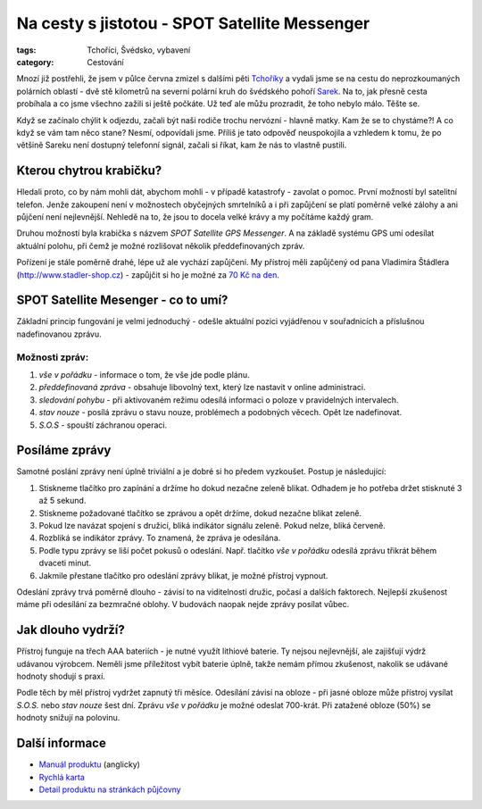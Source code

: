 Na cesty s jistotou - SPOT Satellite Messenger
##############################################

:tags: Tchoříci, Švédsko, vybavení
:category: Cestování

.. class:: intro

Mnozí již postřehli, že jsem v půlce června zmizel s dalšími pěti
`Tchoříky <http://www.tchorici.cz/>`_ a
vydali jsme se na cestu do neprozkoumaných polárních oblastí - dvě stě
kilometrů na severní polární kruh do švédského pohoří
`Sarek <http://www.tchorici.cz/akce/1-np-sarek-svedsko-2012.html>`_. Na to, jak přesně
cesta probíhala a co jsme všechno zažili si ještě počkáte. Už teď ale můžu
prozradit, že toho nebylo málo. Těšte se.

Když se začínalo chýlit k odjezdu, začali být naši rodiče trochu nervózní -
hlavně matky. Kam že se to chystáme?! A co když se vám tam něco stane? Nesmí,
odpovídali jsme. Příliš je tato odpověď neuspokojila a vzhledem k tomu, že po
většině Sareku není dostupný telefonní signál, začali si říkat, kam že nás to
vlastně pustili.


Kterou chytrou krabičku?
************************

Hledali proto, co by nám mohli dát, abychom mohli - v případě katastrofy -
zavolat o pomoc. První možností byl satelitní telefon. Jenže zakoupení není v
možnostech obyčejných smrtelníků a i při zapůjčení se platí poměrně velké
zálohy a ani půjčení není nejlevnější. Nehledě na to, že jsou to docela velké
krávy a my počítáme každý gram.

Druhou možností byla krabička s názvem *SPOT Satellite GPS Messenger*. A na
základě systému GPS umí odesílat aktuální polohu, při čemž je možné rozlišovat
několik předdefinovaných zpráv.

Pořízení je stále poměrně drahé, lépe už ale vychází zapůjčení. My přístroj
měli zapůjčený od pana Vladimíra Štádlera (http://www.stadler-shop.cz) -
zapůjčit si ho je možné za `70 Kč na den <http://www.stadler-shop.cz/pujcovna/>`_.



SPOT Satellite Mesenger - co to umí?
************************************

.. image:: images/2012-07-03-globalstar-spot-satellite-messenger/spot.jpg

Základní princip fungování je velmi jednoduchý - odešle aktuální pozici
vyjádřenou v souřadnicích a příslušnou nadefinovanou zprávu.


Možnosti zpráv:
---------------

1. *vše v pořádku* - informace o tom, že vše jde podle plánu.
2. *předdefinovaná zpráva* - obsahuje libovolný text, který lze nastavit v online administraci.
3. *sledování pohybu* - při aktivovaném režimu odesílá informaci o poloze v pravidelných intervalech.
4. *stav nouze* - posílá zprávu o stavu nouze, problémech a podobných věcech. Opět lze nadefinovat.
5. *S.O.S* - spouští záchranou operaci.


Posíláme zprávy
***************

Samotné poslání zprávy není úplně triviální a je dobré si ho předem vyzkoušet.
Postup je následující:

1. Stiskneme tlačítko pro zapínání a držíme ho dokud nezačne zeleně blikat. Odhadem je ho potřeba držet stisknuté 3 až 5 sekund.
2. Stiskneme požadované tlačítko se zprávou a opět držíme, dokud nezačne blikat zeleně.
3. Pokud lze navázat spojení s družicí, bliká indikátor signálu zeleně. Pokud nelze, bliká červeně.
4. Rozbliká se indikátor zprávy. To znamená, že zpráva je odesílána.
5. Podle typu zprávy se liší počet pokusů o odeslání. Např. tlačítko *vše v pořádku* odesílá zprávu třikrát během dvaceti minut.
6. Jakmile přestane tlačítko pro odeslání zprávy blikat, je možné přístroj vypnout.

Odeslání zprávy trvá poměrně dlouho - závisí to na viditelnosti družic, počasí
a dalších faktorech. Nejlepší zkušenost máme při odesílání za bezmračné oblohy.
V budovách naopak nejde zprávy posílat vůbec.

Jak dlouho vydrží?
******************

Přístroj funguje na třech AAA bateriích - je nutné využít lithiové baterie. Ty
nejsou nejlevnější, ale zajišťují výdrž udávanou výrobcem. Neměli jsme
příležitost vybít baterie úplně, takže nemám přímou zkušenost, nakolik se
udávané hodnoty shodují s praxí.

Podle těch by měl přístroj vydržet zapnutý tři měsíce. Odesílání závisí na
obloze - při jasné obloze může přístroj vysílat *S.O.S.* nebo *stav nouze* šest
dní. Zprávu *vše v pořádku* je možné odeslat 700-krát. Při zatažené obloze
(50%) se hodnoty snižují na polovinu.


Další informace
***************

- `Manuál produktu <https://docs.google.com/open?id=0BwlwCxlM5bwJYzlReUZtMllJMk0>`_ (anglicky)
- `Rychlá karta <https://docs.google.com/open?id=0BwlwCxlM5bwJUmFkdU5TeFVUc1k>`_
- `Detail produktu na stránkách půjčovny <http://www.stadler-shop.cz/globalstar/>`_
